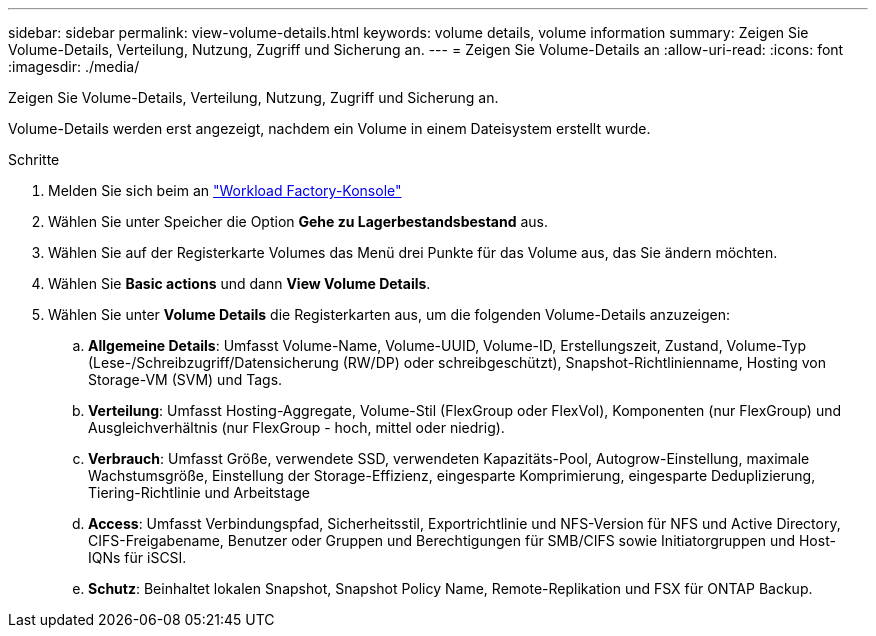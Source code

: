 ---
sidebar: sidebar 
permalink: view-volume-details.html 
keywords: volume details, volume information 
summary: Zeigen Sie Volume-Details, Verteilung, Nutzung, Zugriff und Sicherung an. 
---
= Zeigen Sie Volume-Details an
:allow-uri-read: 
:icons: font
:imagesdir: ./media/


[role="lead"]
Zeigen Sie Volume-Details, Verteilung, Nutzung, Zugriff und Sicherung an.

Volume-Details werden erst angezeigt, nachdem ein Volume in einem Dateisystem erstellt wurde.

.Schritte
. Melden Sie sich beim an link:https://console.workloads.netapp.com/["Workload Factory-Konsole"^]
. Wählen Sie unter Speicher die Option *Gehe zu Lagerbestandsbestand* aus.
. Wählen Sie auf der Registerkarte Volumes das Menü drei Punkte für das Volume aus, das Sie ändern möchten.
. Wählen Sie *Basic actions* und dann *View Volume Details*.
. Wählen Sie unter *Volume Details* die Registerkarten aus, um die folgenden Volume-Details anzuzeigen:
+
.. *Allgemeine Details*: Umfasst Volume-Name, Volume-UUID, Volume-ID, Erstellungszeit, Zustand, Volume-Typ (Lese-/Schreibzugriff/Datensicherung (RW/DP) oder schreibgeschützt), Snapshot-Richtlinienname, Hosting von Storage-VM (SVM) und Tags.
.. *Verteilung*: Umfasst Hosting-Aggregate, Volume-Stil (FlexGroup oder FlexVol), Komponenten (nur FlexGroup) und Ausgleichverhältnis (nur FlexGroup - hoch, mittel oder niedrig).
.. *Verbrauch*: Umfasst Größe, verwendete SSD, verwendeten Kapazitäts-Pool, Autogrow-Einstellung, maximale Wachstumsgröße, Einstellung der Storage-Effizienz, eingesparte Komprimierung, eingesparte Deduplizierung, Tiering-Richtlinie und Arbeitstage
.. *Access*: Umfasst Verbindungspfad, Sicherheitsstil, Exportrichtlinie und NFS-Version für NFS und Active Directory, CIFS-Freigabename, Benutzer oder Gruppen und Berechtigungen für SMB/CIFS sowie Initiatorgruppen und Host-IQNs für iSCSI.
.. *Schutz*: Beinhaltet lokalen Snapshot, Snapshot Policy Name, Remote-Replikation und FSX für ONTAP Backup.



